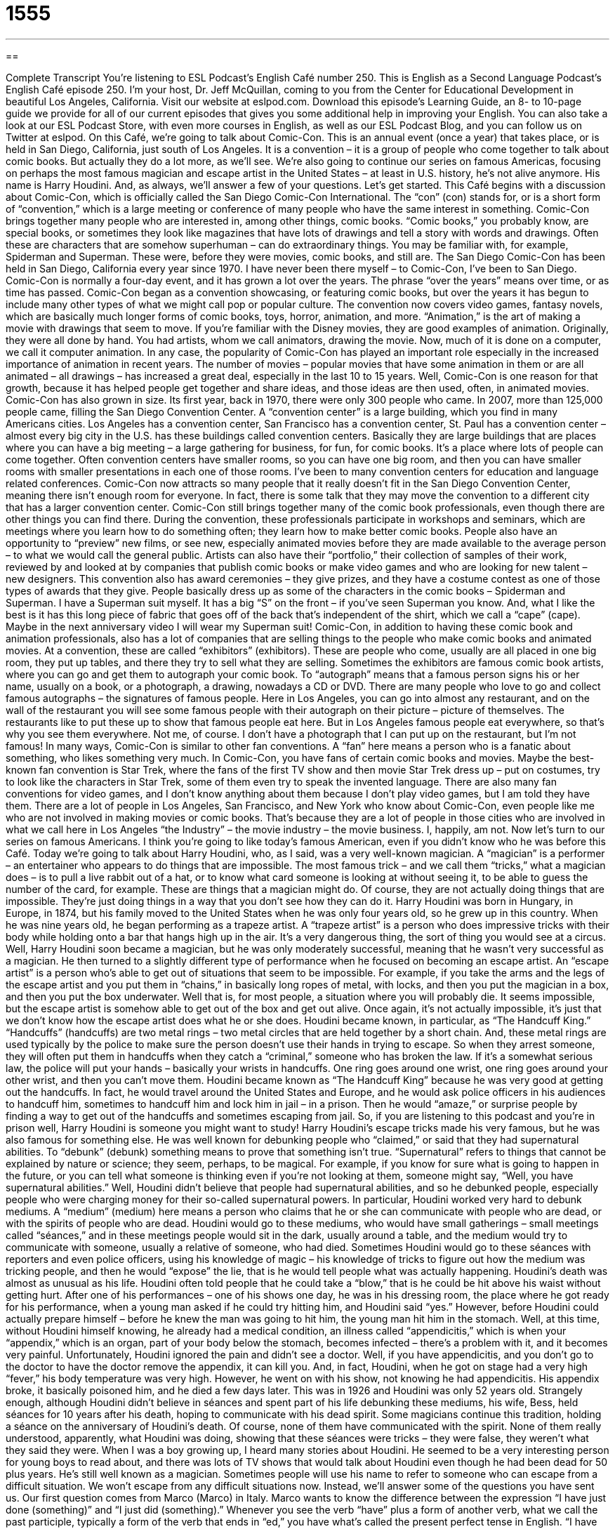 = 1555
:toc: left
:toclevels: 3
:sectnums:
:stylesheet: ../../../myAdocCss.css

'''

== 

Complete Transcript
You’re listening to ESL Podcast’s English Café number 250.
This is English as a Second Language Podcast’s English Café episode 250. I’m your host, Dr. Jeff McQuillan, coming to you from the Center for Educational Development in beautiful Los Angeles, California.
Visit our website at eslpod.com. Download this episode’s Learning Guide, an 8- to 10-page guide we provide for all of our current episodes that gives you some additional help in improving your English. You can also take a look at our ESL Podcast Store, with even more courses in English, as well as our ESL Podcast Blog, and you can follow us on Twitter at eslpod.
On this Café, we’re going to talk about Comic-Con. This is an annual event (once a year) that takes place, or is held in San Diego, California, just south of Los Angeles. It is a convention – it is a group of people who come together to talk about comic books. But actually they do a lot more, as we’ll see. We’re also going to continue our series on famous Americas, focusing on perhaps the most famous magician and escape artist in the United States – at least in U.S. history, he’s not alive anymore. His name is Harry Houdini. And, as always, we’ll answer a few of your questions. Let’s get started.
This Café begins with a discussion about Comic-Con, which is officially called the San Diego Comic-Con International. The “con” (con) stands for, or is a short form of “convention,” which is a large meeting or conference of many people who have the same interest in something. Comic-Con brings together many people who are interested in, among other things, comic books. “Comic books,” you probably know, are special books, or sometimes they look like magazines that have lots of drawings and tell a story with words and drawings. Often these are characters that are somehow superhuman – can do extraordinary things. You may be familiar with, for example, Spiderman and Superman. These were, before they were movies, comic books, and still are.
The San Diego Comic-Con has been held in San Diego, California every year since 1970. I have never been there myself – to Comic-Con, I’ve been to San Diego. Comic-Con is normally a four-day event, and it has grown a lot over the years. The phrase “over the years” means over time, or as time has passed. Comic-Con began as a convention showcasing, or featuring comic books, but over the years it has begun to include many other types of what we might call pop or popular culture. The convention now covers video games, fantasy novels, which are basically much longer forms of comic books, toys, horror, animation, and more. “Animation,” is the art of making a movie with drawings that seem to move. If you’re familiar with the Disney movies, they are good examples of animation. Originally, they were all done by hand. You had artists, whom we call animators, drawing the movie. Now, much of it is done on a computer, we call it computer animation. In any case, the popularity of Comic-Con has played an important role especially in the increased importance of animation in recent years. The number of movies – popular movies that have some animation in them or are all animated – all drawings – has increased a great deal, especially in the last 10 to 15 years. Well, Comic-Con is one reason for that growth, because it has helped people get together and share ideas, and those ideas are then used, often, in animated movies.
Comic-Con has also grown in size. Its first year, back in 1970, there were only 300 people who came. In 2007, more than 125,000 people came, filling the San Diego Convention Center. A “convention center” is a large building, which you find in many Americans cities. Los Angeles has a convention center, San Francisco has a convention center, St. Paul has a convention center – almost every big city in the U.S. has these buildings called convention centers. Basically they are large buildings that are places where you can have a big meeting – a large gathering for business, for fun, for comic books. It’s a place where lots of people can come together. Often convention centers have smaller rooms, so you can have one big room, and then you can have smaller rooms with smaller presentations in each one of those rooms. I’ve been to many convention centers for education and language related conferences. Comic-Con now attracts so many people that it really doesn’t fit in the San Diego Convention Center, meaning there isn’t enough room for everyone. In fact, there is some talk that they may move the convention to a different city that has a larger convention center.
Comic-Con still brings together many of the comic book professionals, even though there are other things you can find there. During the convention, these professionals participate in workshops and seminars, which are meetings where you learn how to do something often; they learn how to make better comic books. People also have an opportunity to “preview” new films, or see new, especially animated movies before they are made available to the average person – to what we would call the general public. Artists can also have their “portfolio,” their collection of samples of their work, reviewed by and looked at by companies that publish comic books or make video games and who are looking for new talent – new designers. This convention also has award ceremonies – they give prizes, and they have a costume contest as one of those types of awards that they give. People basically dress up as some of the characters in the comic books – Spiderman and Superman. I have a Superman suit myself. It has a big “S” on the front – if you’ve seen Superman you know. And, what I like the best is it has this long piece of fabric that goes off of the back that’s independent of the shirt, which we call a “cape” (cape). Maybe in the next anniversary video I will wear my Superman suit!
Comic-Con, in addition to having these comic book and animation professionals, also has a lot of companies that are selling things to the people who make comic books and animated movies. At a convention, these are called “exhibitors” (exhibitors). These are people who come, usually are all placed in one big room, they put up tables, and there they try to sell what they are selling. Sometimes the exhibitors are famous comic book artists, where you can go and get them to autograph your comic book. To “autograph” means that a famous person signs his or her name, usually on a book, or a photograph, a drawing, nowadays a CD or DVD. There are many people who love to go and collect famous autographs – the signatures of famous people. Here in Los Angeles, you can go into almost any restaurant, and on the wall of the restaurant you will see some famous people with their autograph on their picture – picture of themselves. The restaurants like to put these up to show that famous people eat here. But in Los Angeles famous people eat everywhere, so that’s why you see them everywhere. Not me, of course. I don’t have a photograph that I can put up on the restaurant, but I’m not famous!
In many ways, Comic-Con is similar to other fan conventions. A “fan” here means a person who is a fanatic about something, who likes something very much. In Comic-Con, you have fans of certain comic books and movies. Maybe the best-known fan convention is Star Trek, where the fans of the first TV show and then movie Star Trek dress up – put on costumes, try to look like the characters in Star Trek, some of them even try to speak the invented language. There are also many fan conventions for video games, and I don’t know anything about them because I don’t play video games, but I am told they have them.
There are a lot of people in Los Angeles, San Francisco, and New York who know about Comic-Con, even people like me who are not involved in making movies or comic books. That’s because they are a lot of people in those cities who are involved in what we call here in Los Angeles “the Industry” – the movie industry – the movie business. I, happily, am not.
Now let’s turn to our series on famous Americans. I think you’re going to like today’s famous American, even if you didn’t know who he was before this Café. Today we’re going to talk about Harry Houdini, who, as I said, was a very well-known magician. A “magician” is a performer – an entertainer who appears to do things that are impossible. The most famous trick – and we call them “tricks,” what a magician does – is to pull a live rabbit out of a hat, or to know what card someone is looking at without seeing it, to be able to guess the number of the card, for example. These are things that a magician might do. Of course, they are not actually doing things that are impossible. They’re just doing things in a way that you don’t see how they can do it.
Harry Houdini was born in Hungary, in Europe, in 1874, but his family moved to the United States when he was only four years old, so he grew up in this country. When he was nine years old, he began performing as a trapeze artist. A “trapeze artist” is a person who does impressive tricks with their body while holding onto a bar that hangs high up in the air. It’s a very dangerous thing, the sort of thing you would see at a circus. Well, Harry Houdini soon became a magician, but he was only moderately successful, meaning that he wasn’t very successful as a magician.
He then turned to a slightly different type of performance when he focused on becoming an escape artist. An “escape artist” is a person who’s able to get out of situations that seem to be impossible. For example, if you take the arms and the legs of the escape artist and you put them in “chains,” in basically long ropes of metal, with locks, and then you put the magician in a box, and then you put the box underwater. Well that is, for most people, a situation where you will probably die. It seems impossible, but the escape artist is somehow able to get out of the box and get out alive. Once again, it’s not actually impossible, it’s just that we don’t know how the escape artist does what he or she does.
Houdini became known, in particular, as “The Handcuff King.” “Handcuffs” (handcuffs) are two metal rings – two metal circles that are held together by a short chain. And, these metal rings are used typically by the police to make sure the person doesn’t use their hands in trying to escape. So when they arrest someone, they will often put them in handcuffs when they catch a “criminal,” someone who has broken the law. If it’s a somewhat serious law, the police will put your hands – basically your wrists in handcuffs. One ring goes around one wrist, one ring goes around your other wrist, and then you can’t move them. Houdini became known as “The Handcuff King” because he was very good at getting out the handcuffs. In fact, he would travel around the United States and Europe, and he would ask police officers in his audiences to handcuff him, sometimes to handcuff him and lock him in jail – in a prison. Then he would “amaze,” or surprise people by finding a way to get out of the handcuffs and sometimes escaping from jail. So, if you are listening to this podcast and you’re in prison well, Harry Houdini is someone you might want to study!
Harry Houdini’s escape tricks made his very famous, but he was also famous for something else. He was well known for debunking people who “claimed,” or said that they had supernatural abilities. To “debunk” (debunk) something means to prove that something isn’t true. “Supernatural” refers to things that cannot be explained by nature or science; they seem, perhaps, to be magical. For example, if you know for sure what is going to happen in the future, or you can tell what someone is thinking even if you’re not looking at them, someone might say, “Well, you have supernatural abilities.”
Well, Houdini didn’t believe that people had supernatural abilities, and so he debunked people, especially people who were charging money for their so-called supernatural powers. In particular, Houdini worked very hard to debunk mediums. A “medium” (medium) here means a person who claims that he or she can communicate with people who are dead, or with the spirits of people who are dead. Houdini would go to these mediums, who would have small gatherings – small meetings called “séances,” and in these meetings people would sit in the dark, usually around a table, and the medium would try to communicate with someone, usually a relative of someone, who had died. Sometimes Houdini would go to these séances with reporters and even police officers, using his knowledge of magic – his knowledge of tricks to figure out how the medium was tricking people, and then he would “expose” the lie, that is he would tell people what was actually happening.
Houdini’s death was almost as unusual as his life. Houdini often told people that he could take a “blow,” that is he could be hit above his waist without getting hurt. After one of his performances – one of his shows one day, he was in his dressing room, the place where he got ready for his performance, when a young man asked if he could try hitting him, and Houdini said “yes.” However, before Houdini could actually prepare himself – before he knew the man was going to hit him, the young man hit him in the stomach. Well, at this time, without Houdini himself knowing, he already had a medical condition, an illness called “appendicitis,” which is when your “appendix,” which is an organ, part of your body below the stomach, becomes infected – there’s a problem with it, and it becomes very painful. Unfortunately, Houdini ignored the pain and didn’t see a doctor. Well, if you have appendicitis, and you don’t go to the doctor to have the doctor remove the appendix, it can kill you. And, in fact, Houdini, when he got on stage had a very high “fever,” his body temperature was very high. However, he went on with his show, not knowing he had appendicitis. His appendix broke, it basically poisoned him, and he died a few days later. This was in 1926 and Houdini was only 52 years old.
Strangely enough, although Houdini didn’t believe in séances and spent part of his life debunking these mediums, his wife, Bess, held séances for 10 years after his death, hoping to communicate with his dead spirit. Some magicians continue this tradition, holding a séance on the anniversary of Houdini’s death. Of course, none of them have communicated with the spirit. None of them really understood, apparently, what Houdini was doing, showing that these séances were tricks – they were false, they weren’t what they said they were.
When I was a boy growing up, I heard many stories about Houdini. He seemed to be a very interesting person for young boys to read about, and there was lots of TV shows that would talk about Houdini even though he had been dead for 50 plus years. He’s still well known as a magician. Sometimes people will use his name to refer to someone who can escape from a difficult situation.
We won’t escape from any difficult situations now. Instead, we’ll answer some of the questions you have sent us.
Our first question comes from Marco (Marco) in Italy. Marco wants to know the difference between the expression “I have just done (something)” and “I just did (something).”
Whenever you see the verb “have” plus a form of another verb, what we call the past participle, typically a form of the verb that ends in “ed,” you have what’s called the present perfect tense in English. “I have just talked to my mother.” “I have just eaten a very big meal.” These are examples of the present perfect tense. You’re talking about something that has happened in the past, although you don’t say exactly when usually. Or, you’re talking about things in the past that began, but that are possibly continuing or could continue easily now or in the future. If you say, “I just talked to my mother,” “talked” is what we call the simple past tense, there’s no “have.” Now we’re talking about something that happened in the past and has ended in the past.
In actual conversation, people use both of these things often to mean the same thing. If there’s a difference, one would be that if you are saying “have done (something),” “I have just talked to my mother,” you’re implying – you’re indicating that you could talk to her again. If you say, “I just talked to John,” you’re not indicating whether it’s possible to talk to John again. It’s difficult, because the word “just” in this case means recently, maybe an hour ago, maybe 10 minutes ago, maybe 10 seconds ago. If you’re saying, “I just have done (something),” it’s often connected with some other action that you are going to take or that could be taken. For example: “I have just explained the rules of this game. Does anyone have any questions?” Here, there’s a connection between what you did in the past and what is going on now in the present. If you say, “I explained the rules to you,” the idea is that you are just describing something in the past and not necessarily anything connected to the present or future. Again, these are small differences, and in conversation or in writing you will often see people use one for the other without making a very strong distinction.
Kelvin (Kelvin) in China wants to know the differences in meaning for the words “suit” (suit), “match” (match), and “fit” (fit). We’re going to talk about all three of these as verbs, because they can also, some of them, be nouns.
As verbs, all three mean things that go together, things that are appropriate for each other. For example: “This sad song I’m listening to suits my mood (suits the way I’m feeling).” It’s complementary; it’s something that is appropriate for my mood, because I’m sad. You could also say, “This sad song matches my mood,” or, “This sad song fits my mood.” In that case, all three words really mean the same thing as verbs, but there are other ways of using them that are different and are separate.
“To suit” can also mean to meet the needs or the wants of someone: “This job suits me,” it’s good for me. You couldn’t say – or you wouldn’t normally say, “This job matches me,” or “This job fits me,” possible, but not very likely. The best verb would be “suit you.” So, that’s one special use of that verb.
“Match” also has some special uses: one is to find an equal or compatible part. For example, if you are wearing a black shirt you might want to wear some pants that match the color, that are the same or that go together well. Someone may say, “That shirt doesn’t match your tie. The colors and patterns are different, and they don’t go together very well.”
“Fit” as a verb has a particular use when talking about clothing. When we’re talking about “fit” and clothing, we’re talking about whether the clothing is the right size and shape. Someone could say, “This new sweater I bought doesn’t fit me, it’s too small.” It’s the wrong size. Or you could say, “These jeans fit me very well.” They’re the right size; they make me look good. “To fit” can also mean to have room for, to have enough space for. If you are driving in a small car, say a Volkswagen, and it’s very small and there are already five people in the car, you won’t be able to fit a sixth person, the car is just too small. So, that’s another use of the verb “to fit.”
Finally, Jason (Jason), living in New York City, wants to know the meaning of the word “levity” (levity). “Levity” usually means someone who is trying to be funny, someone who is not taking a situation serious or seriously enough. If you go to someone’s funeral, when someone dies, you don’t typically expect a lot of levity – a lot of humor. But sometimes in a serious situation like that, some people may say, “Well, we want to have a little more levity here,” meaning we want it to be happier. Just depends on who you are, I guess.
Well, you know who we are, and you can find us at eslpod@eslpod.com if you have a question. We won’t be able to answer all your questions, and it does take a while for us to answer questions because we get so many, but we’ll do our best.
From Los Angeles, California, I’m Jeff McQuillan. Thank you for listening. Come back and listen to us next time on the English Café.
ESL Podcast’s English Café is written and produced by Dr. Jeff McQuillan and Dr. Lucy Tse, copyright 2010 by the Center for Educational Development.
Glossary
convention – a conference or large meeting of many people who share a particular interest in something
* Nancy is at a four-day convention for people interested in knitting and crocheting.
comic book – a special book that has more drawings than words, and are usually about characters that are very strong, fast, or can do things that ordinary human beings cannot do
* When Danale was young, he would spend his summers reading comic books and wishing he had superpowers.
animation – the art of making a movie with drawings that appear to move
* The movie studio plans to turn this children’s book into animation for a major film.
autograph – the signature of a famous person; for a famous person to sign his or her name, usually in a book or on a photograph
* Fiona is so excited! She got her favorite singer’s autograph at the concert.
fan – a person who likes something very much, especially when talking about a musician, an actor, a movie, or a TV show
* We’re not big fans of classical music, but we went to the concert to support our neighbor who performed.
magician – an entertainer and performer who appears to do things that are impossible
* The magician pulled a rabbit out of his hat and then made it disappear.
escape artist – an entertainer and performer who is able to get out of situations that seem to be impossible
* Randy is a great escape artist. On stage, he can get out of locked boxes and cages without any problems.
handcuffs – two metal rings that are held together by a short chain, often used by the police to keep prisoners from escaping
* The police officer didn’t put handcuffs on the old woman they arrested for stealing.
to debunk – to prove that something isn't true; to show that a claim is false
* Jiang writes magazine articles that debunk claims made in the medical community.
supernatural – something that seems magical and cannot be explained by nature or science
* Do you believe in ghosts and the supernatural?
medium – a person who claims that he or she can communicate with the spirits of dead people
* After Jan’s father died, she missed him so much that she hired a medium to try to talk to him.
séance – a special meeting where people sit in a dark, quiet room with a medium to try to communicate with someone, often a relative, who had died
* During the séance, the table started to move by itself and the medium began speaking in a strange voice.
to suit – to go together; to be appropriate for something or someone; to meet the needs or wants of someone; to look good on someone or something
* I would have never thought Sandy and Portia would suit each other, but they’ve been married for 10 years.
to match – to go together; to be appropriate for something or someone; to find an equal or compatible part; to provide money equal to an amount that already exists
* Do these brown shoes match with these blue pants?
to fit – to go together; to be appropriate for something or someone; to make to the correct size and shape; to make room for something
* Bosuni has good qualifications, but he’s not a good fit for this job.
levity – humor; amusement; for speech or behavior to not be serious enough for a situation
* People on the committee were tired of arguing and failing to come to an agreement, so Phillip try to introduce some levity by making a joke.
What Insiders Know
The Magic Castle
In Los Angeles, there are many “private clubs” that only allow certain people to become members and to participate in its activities. One “unique” (special; unlike others) private club in Los Angeles that many people don’t know about is one for magicians. This club is called The Magic Castle.
A “castle” is a very large home for kings, queens, and other royal people. In this case, The Magic Castle is a building made to look like a castle and it is located in the Hollywood area of Los Angeles. This “nightclub” (social club open mainly in the evenings, often with music and dancing) is for magicians and magic “enthusiasts” (fans; people highly interested in something).
If you are a member or a guest of a member, you will need to know the secret phrase to enter The Magic Castle, since the front area has no “visible” (able to see) doors. Once you say the secret phrase, the entrance will appear and you can go in.
On a typical evening, you may see several magic shows in its three theaters, and you may also see interesting “displays” (exhibits) of items important in the history of magic. You can also have a meal in its dining room, and there are several bars in an atmosphere similar to what you might find in a standard nightclub.
The idea of the club is to give magicians and fans of magic a chance to see magicians with high-levels of skill perform, for magicians to show each other their tricks, and to “mingle” (interact socially) with others with the same interests.
The Magic Castle also has a program for children called the “Junior Program,” (“junior” meaning a young person) for young magicians who are highly skilled. One week each year, these young magicians perform in a “showcase” (a show for purpose of displaying one’s skills) at The Magic Castle.